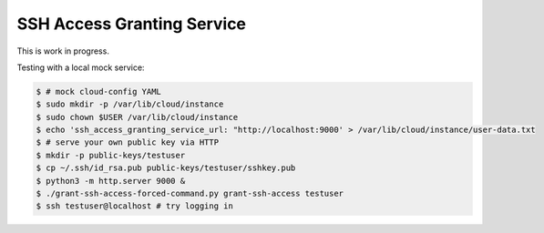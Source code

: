 ===========================
SSH Access Granting Service
===========================

This is work in progress.

Testing with a local mock service:

.. code-block:: bash

    $ # mock cloud-config YAML
    $ sudo mkdir -p /var/lib/cloud/instance
    $ sudo chown $USER /var/lib/cloud/instance
    $ echo 'ssh_access_granting_service_url: "http://localhost:9000' > /var/lib/cloud/instance/user-data.txt
    $ # serve your own public key via HTTP
    $ mkdir -p public-keys/testuser
    $ cp ~/.ssh/id_rsa.pub public-keys/testuser/sshkey.pub
    $ python3 -m http.server 9000 &
    $ ./grant-ssh-access-forced-command.py grant-ssh-access testuser
    $ ssh testuser@localhost # try logging in
